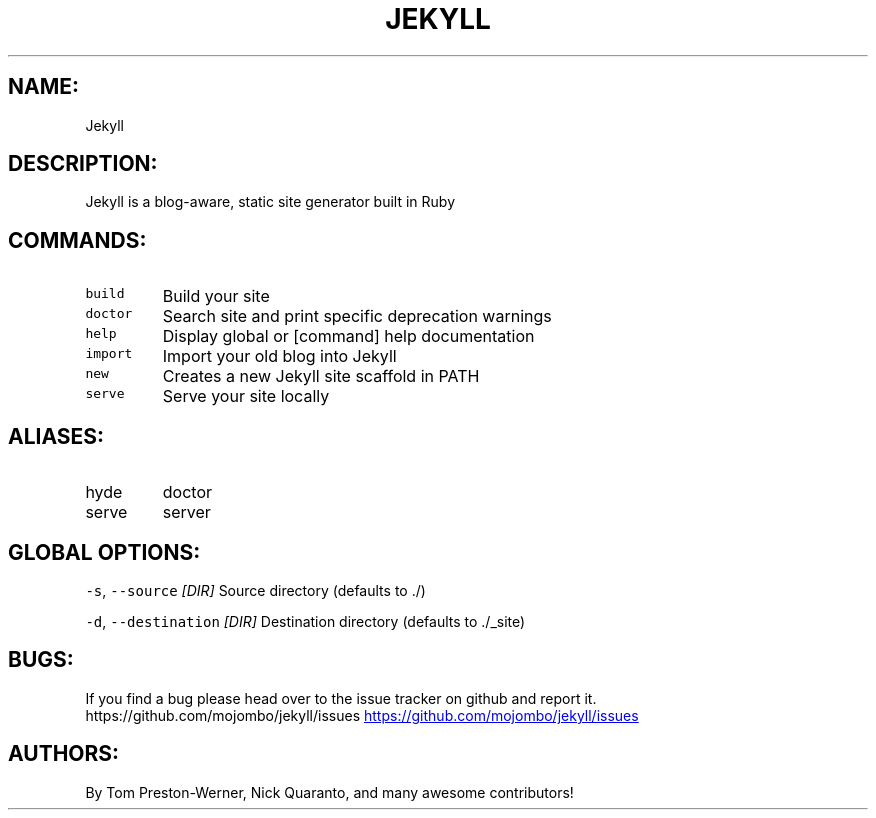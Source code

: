.TH JEKYLL 1 "MAY 2013" "User Manual"
.SH NAME:
.PP
Jekyll
.SH DESCRIPTION:
.PP
Jekyll is a blog\-aware, static site generator built in Ruby
.SH COMMANDS:
.TP
\fB\fCbuild\fR
Build your site
.TP
\fB\fCdoctor\fR
Search site and print specific deprecation warnings
.TP
\fB\fChelp\fR
Display global or [command] help documentation
.TP
\fB\fCimport\fR
Import your old blog into Jekyll
.TP
\fB\fCnew\fR
Creates a new Jekyll site scaffold in PATH
.TP
\fB\fCserve\fR
Serve your site locally
.SH ALIASES:
.TP
hyde
doctor
.TP
serve
server
.SH GLOBAL OPTIONS:
.PP
\fB\fC-s\fR, \fB\fC--source\fR \fI[DIR]\fP
Source directory (defaults to ./)
.PP
\fB\fC-d\fR, \fB\fC--destination\fR \fI[DIR]\fP
Destination directory (defaults to ./_site) 
.SH BUGS:
.PP
If you find a bug please head over to the issue tracker on github and
report it.  https://github.com/mojombo/jekyll/issues
.UR https://github.com/mojombo/jekyll/issues
.UE
.SH AUTHORS:
.PP
By Tom Preston\-Werner, Nick Quaranto, and many awesome contributors!